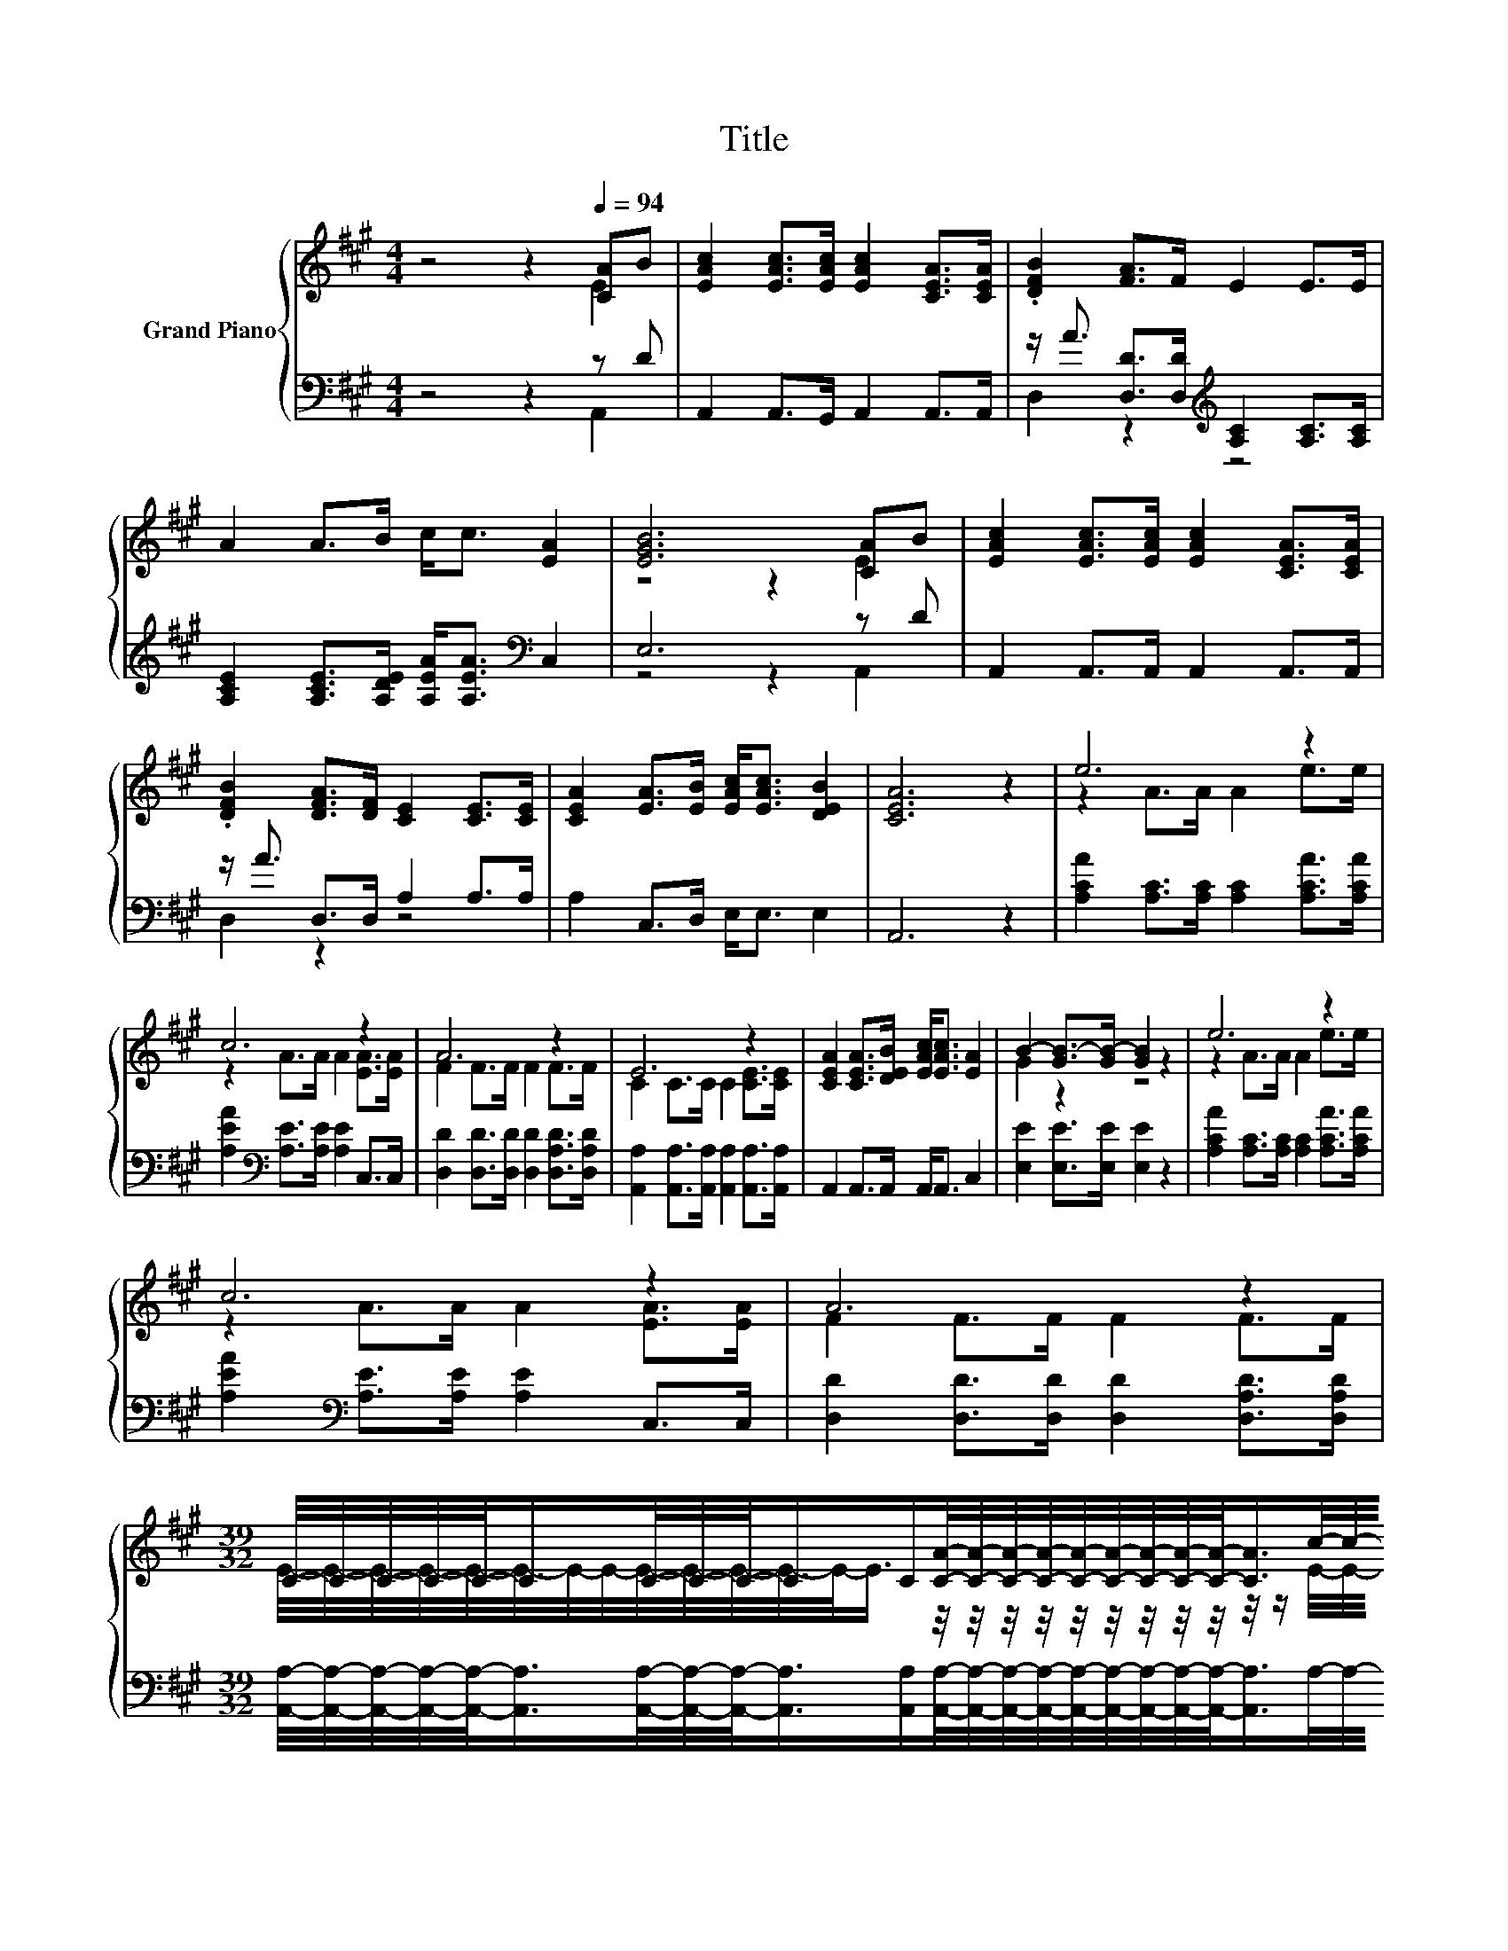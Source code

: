 X:1
T:Title
%%score { ( 1 2 ) | ( 3 4 ) }
L:1/8
M:4/4
K:A
V:1 treble nm="Grand Piano"
V:2 treble 
V:3 bass 
V:4 bass 
V:1
 z4 z2[Q:1/4=94] [CA]B | [EAc]2 [EAc]>[EAc] [EAc]2 [CEA]>[CEA] | .[DFB]2 [FA]>F E2 E>E | %3
 A2 A>B c<c [EA]2 | [EGB]6 [CA]B | [EAc]2 [EAc]>[EAc] [EAc]2 [CEA]>[CEA] | %6
 .[DFB]2 [DFA]>[DF] [CE]2 [CE]>[CE] | [CEA]2 [EA]>[EB] [EAc]<[EAc] [DEB]2 | [CEA]6 z2 | e6 z2 | %10
 c6 z2 | A6 z2 | E6 z2 | [CEA]2 [CEA]>[DEB] [EAc]<[EAc] [EA]2 | B2- [GB-]>[GB-] [GB]2 z2 | e6 z2 | %16
 c6 z2 | A6 z2 | %18
[M:39/32] C/4-C/4-C/4-C/4-C/-<C/C/4-C/4-C/-<C/C/[CA]/4-[CA]/4-[CA]/4-[CA]/4-[CA]/4-[CA]/4-[CA]/4-[CA]/4-[CA]/-<[CA]/c/4-c/4-c/4-c/4-c/-<c/-[C-E-A-c]/[CEA]/4 | %19
[M:4/4] (5:4:5[EAc]2- [EAc]/ [EA]/-[EA]3/2[EGB]/ [EAc]<[Ac]- [D-AB-c]/<[DB]/-[DB]- | %20
[M:3/4] [C-DE-A-B]/>[CEA]/-[CEA]- [CEA]4 |] %21
V:2
 z4 z2 E2 | x8 | x8 | x8 | z4 z2 E2 | x8 | x8 | x8 | x8 | z2 A>A A2 e>e | z2 A>A A2 [EA]>[EA] | %11
 F2 F>F F2 F>F | C2 C>C C2 [CE]>[CE] | x8 | G2 z2 z4 | z2 A>A A2 e>e | z2 A>A A2 [EA]>[EA] | %17
 F2 F>F F2 F>F | %18
[M:39/32] E/4-E/4-E/4-E/4-E/4-E/4-E/4-E/4-E/4-E/4-E/4-E/4-E/-<E/ z/4 z/4 z/4 z/4 z/4 z/4 z/4 z/4 z/4 z/4 z/ E/4-E/4-E/4-E/4-E/-<E/ z/4 z/ | %19
[M:4/4] z4 z/ E3/2 E2 |[M:3/4] x6 |] %21
V:3
 z4 z2 z D | A,,2 A,,>G,, A,,2 A,,>A,, | z/ A3/2 [D,D]>[D,D][K:treble] [A,C]2 [A,C]>[A,C] | %3
 [A,CE]2 [A,CE]>[A,DE] [A,EA]<[A,EA][K:bass] C,2 | E,6 z D | A,,2 A,,>A,, A,,2 A,,>A,, | %6
 z/ A3/2 D,>D, A,2 A,>A, | A,2 C,>D, E,<E, E,2 | A,,6 z2 | %9
 [A,CA]2 [A,C]>[A,C] [A,C]2 [A,CA]>[A,CA] | [A,EA]2[K:bass] [A,E]>[A,E] [A,E]2 C,>C, | %11
 [D,D]2 [D,D]>[D,D] [D,D]2 [D,A,D]>[D,A,D] | [A,,A,]2 [A,,A,]>[A,,A,] [A,,A,]2 [A,,A,]>[A,,A,] | %13
 A,,2 A,,>A,, A,,<A,, C,2 | [E,E]2 [E,E]>[E,E] [E,E]2 z2 | %15
 [A,CA]2 [A,C]>[A,C] [A,C]2 [A,CA]>[A,CA] | [A,EA]2[K:bass] [A,E]>[A,E] [A,E]2 C,>C, | %17
 [D,D]2 [D,D]>[D,D] [D,D]2 [D,A,D]>[D,A,D] | %18
[M:39/32] [A,,A,]/4-[A,,A,]/4-[A,,A,]/4-[A,,A,]/4-[A,,A,]/-<[A,,A,]/[A,,A,]/4-[A,,A,]/4-[A,,A,]/-<[A,,A,]/[A,,A,]/[A,,A,]/4-[A,,A,]/4-[A,,A,]/4-[A,,A,]/4-[A,,A,]/4-[A,,A,]/4-[A,,A,]/4-[A,,A,]/4-[A,,A,]/-<[A,,A,]/A,/4-A,/4-A,/4-A,/4-A,/-<A,/A,3/4 | %19
[M:4/4] z4 z2 E,2- |[M:3/4] E,3/4 z/4 z z2 z2 |] %21
V:4
 z4 z2 A,,2 | x8 | D,2 z2[K:treble] z4 | x6[K:bass] x2 | z4 z2 A,,2 | x8 | D,2 z2 z4 | x8 | x8 | %9
 x8 | x2[K:bass] x6 | x8 | x8 | x8 | x8 | x8 | x2[K:bass] x6 | x8 |[M:39/32] x39/4 | %19
[M:4/4] (5:4:5A,2- A,/ C,/-C,3/2D,/ E,<E, z2 |[M:3/4] A,,6 |] %21

